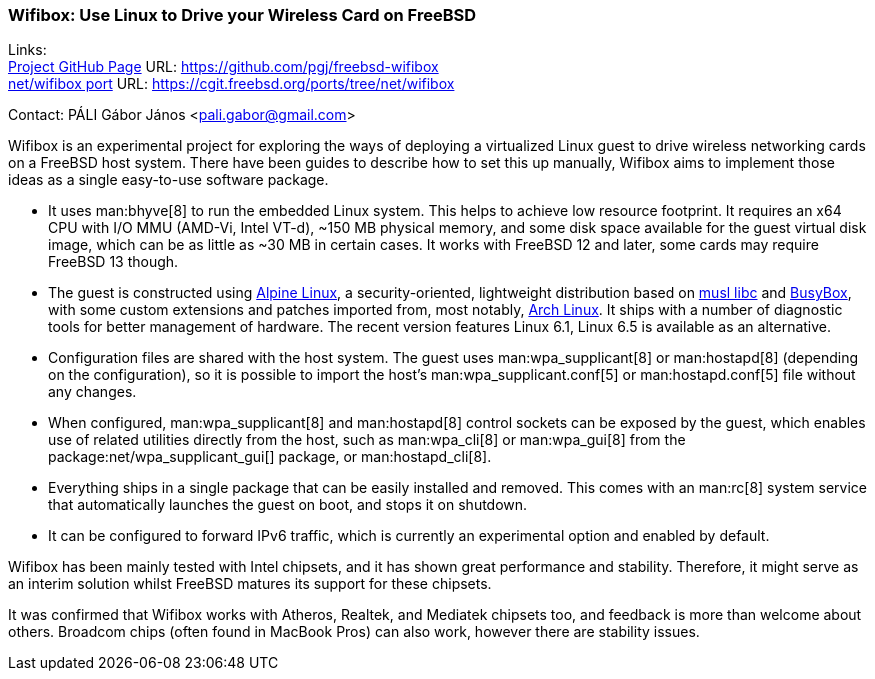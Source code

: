 === Wifibox: Use Linux to Drive your Wireless Card on FreeBSD

Links: +
link:https://github.com/pgj/freebsd-wifibox[Project GitHub Page] URL: link:https://github.com/pgj/freebsd-wifibox[] +
link:https://cgit.freebsd.org/ports/tree/net/wifibox[net/wifibox port] URL: link:https://cgit.freebsd.org/ports/tree/net/wifibox[]

Contact: PÁLI Gábor János <pali.gabor@gmail.com>

Wifibox is an experimental project for exploring the ways of deploying a virtualized Linux guest to drive wireless networking cards on a FreeBSD host system.
There have been guides to describe how to set this up manually, Wifibox aims to implement those ideas as a single easy-to-use software package.

* It uses man:bhyve[8] to run the embedded Linux system.
This helps to achieve low resource footprint.
It requires an x64 CPU with I/O MMU (AMD-Vi, Intel VT-d), ~150 MB physical memory, and some disk space available for the guest virtual disk image, which can be as little as ~30 MB in certain cases.
It works with FreeBSD 12 and later, some cards may require FreeBSD 13 though.
* The guest is constructed using link:https://alpinelinux.org/[Alpine Linux], a security-oriented, lightweight distribution based on link:https://www.musl-libc.org/[musl libc] and link:https://busybox.net/[BusyBox], with some custom extensions and patches imported from, most notably, link:https://archlinux.org/[Arch Linux].
It ships with a number of diagnostic tools for better management of hardware.
The recent version features Linux 6.1, Linux 6.5 is available as an alternative.
* Configuration files are shared with the host system.
The guest uses man:wpa_supplicant[8] or man:hostapd[8] (depending on the configuration), so it is possible to import the host's man:wpa_supplicant.conf[5] or man:hostapd.conf[5] file without any changes.
* When configured, man:wpa_supplicant[8] and man:hostapd[8] control sockets can be exposed by the guest, which enables use of related utilities directly from the host, such as man:wpa_cli[8] or man:wpa_gui[8] from the package:net/wpa_supplicant_gui[] package, or man:hostapd_cli[8].
* Everything ships in a single package that can be easily installed and removed.
This comes with an man:rc[8] system service that automatically launches the guest on boot, and stops it on shutdown.
* It can be configured to forward IPv6 traffic, which is currently an experimental option and enabled by default.

Wifibox has been mainly tested with Intel chipsets, and it has shown great performance and stability.
Therefore, it might serve as an interim solution whilst FreeBSD matures its support for these chipsets.

It was confirmed that Wifibox works with Atheros, Realtek, and Mediatek chipsets too, and feedback is more than welcome about others.
Broadcom chips (often found in MacBook Pros) can also work, however there are stability issues. 
